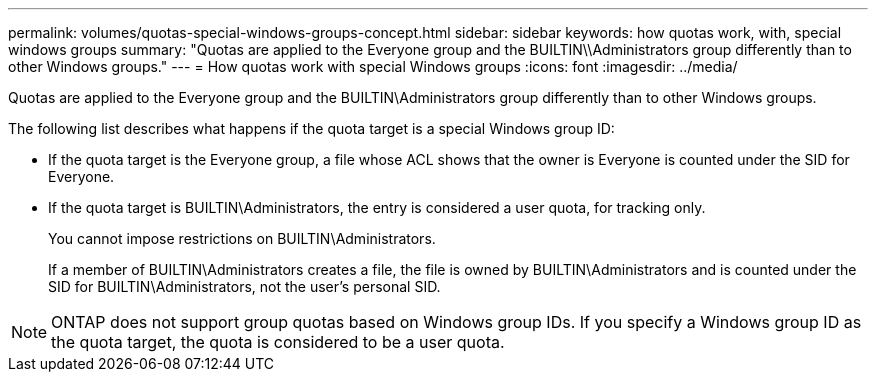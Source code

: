 ---
permalink: volumes/quotas-special-windows-groups-concept.html
sidebar: sidebar
keywords: how quotas work, with, special windows groups
summary: "Quotas are applied to the Everyone group and the BUILTIN\\Administrators group differently than to other Windows groups."
---
= How quotas work with special Windows groups
:icons: font
:imagesdir: ../media/

[.lead]
Quotas are applied to the Everyone group and the BUILTIN\Administrators group differently than to other Windows groups.

The following list describes what happens if the quota target is a special Windows group ID:

* If the quota target is the Everyone group, a file whose ACL shows that the owner is Everyone is counted under the SID for Everyone.
* If the quota target is BUILTIN\Administrators, the entry is considered a user quota, for tracking only.
+
You cannot impose restrictions on BUILTIN\Administrators.
+
If a member of BUILTIN\Administrators creates a file, the file is owned by BUILTIN\Administrators and is counted under the SID for BUILTIN\Administrators, not the user's personal SID.

[NOTE]
====
ONTAP does not support group quotas based on Windows group IDs. If you specify a Windows group ID as the quota target, the quota is considered to be a user quota.
====
